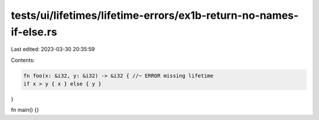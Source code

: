 tests/ui/lifetimes/lifetime-errors/ex1b-return-no-names-if-else.rs
==================================================================

Last edited: 2023-03-30 20:35:59

Contents:

.. code-block:: rs

    fn foo(x: &i32, y: &i32) -> &i32 { //~ ERROR missing lifetime
    if x > y { x } else { y }
}

fn main() {}


